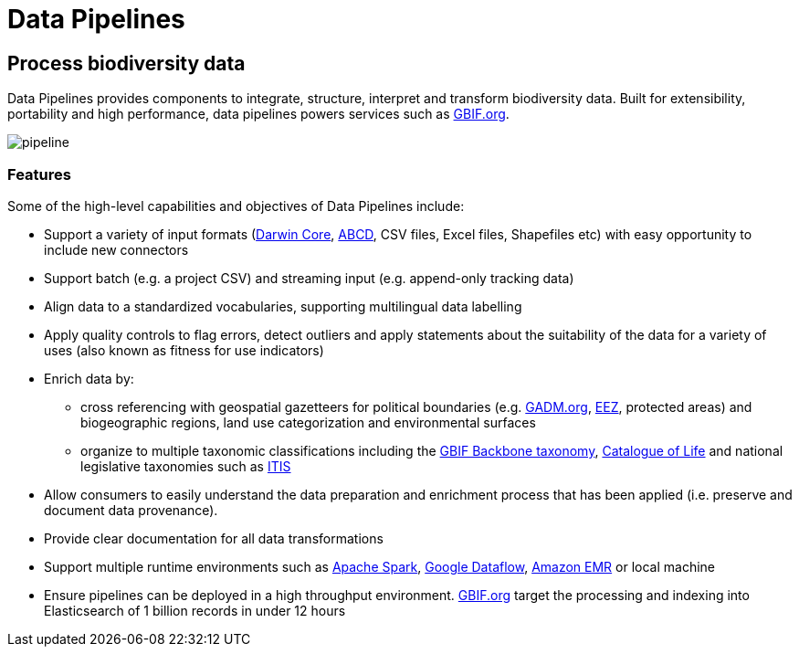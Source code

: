 = Data Pipelines

== Process biodiversity data

Data Pipelines provides components to integrate, structure, interpret and transform biodiversity data. Built for extensibility, portability and high performance, data pipelines powers services such as https://www.gbif.org/[GBIF.org].

image::pipeline.png[align="center"]

=== Features

Some of the high-level capabilities and objectives of Data Pipelines include:

* Support a variety of input formats (https://www.tdwg.org/standards/dwc/[Darwin Core], https://www.tdwg.org/standards/abcd/[ABCD], CSV files, Excel files, Shapefiles etc) with easy opportunity to include new connectors
* Support batch (e.g. a project CSV) and streaming input (e.g. append-only tracking data)
* Align data to a standardized vocabularies, supporting multilingual data labelling
* Apply quality controls to flag errors, detect outliers and apply statements about the suitability of the data for a variety of uses (also known as fitness for use indicators)
* Enrich data by:
** cross referencing with geospatial gazetteers for political boundaries (e.g. https://gadm.org/[GADM.org], http://vliz.be/vmdcdata/marbound/[EEZ], protected areas) and biogeographic regions, land use categorization and environmental surfaces
** organize to multiple taxonomic classifications including the https://doi.org/10.15468/39omei[GBIF Backbone taxonomy], http://www.catalogueoflife.org/[Catalogue of Life] and national legislative taxonomies such as https://www.itis.gov/[ITIS]
* Allow consumers to easily understand the data preparation and enrichment process that has been applied (i.e. preserve and document data provenance).
* Provide clear documentation for all data transformations
* Support multiple runtime environments such as https://spark.apache.org/[Apache Spark], https://cloud.google.com/dataflow/[Google Dataflow], https://aws.amazon.com/emr/[Amazon EMR] or local machine
* Ensure pipelines can be deployed in a high throughput environment. https://www.gbif.org/[GBIF.org] target the processing and indexing into Elasticsearch of 1 billion records in under 12 hours
